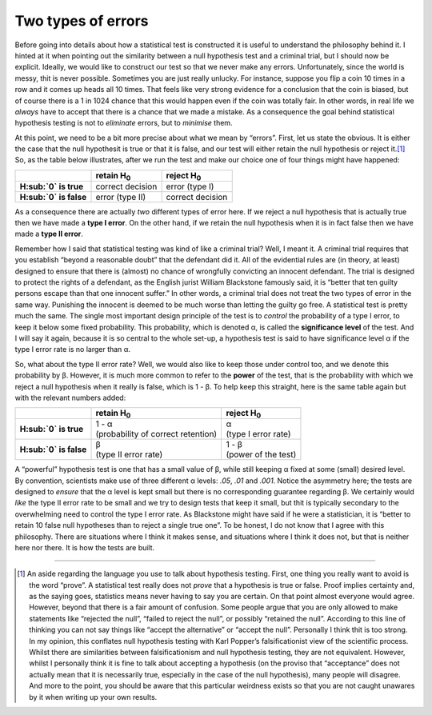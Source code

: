 .. sectionauthor:: `Danielle J. Navarro <https://djnavarro.net/>`_ and `David R. Foxcroft <https://www.davidfoxcroft.com/>`_

Two types of errors
-------------------

Before going into details about how a statistical test is constructed
it is useful to understand the philosophy behind it. I hinted at it when
pointing out the similarity between a null hypothesis test and a
criminal trial, but I should now be explicit. Ideally, we would like to
construct our test so that we never make any errors. Unfortunately,
since the world is messy, thit is never possible. Sometimes you are just
really unlucky. For instance, suppose you flip a coin 10 times in a row
and it comes up heads all 10 times. That feels like very strong evidence
for a conclusion that the coin is biased, but of course there is a 1 in
1024 chance that this would happen even if the coin was totally fair. In
other words, in real life we *always* have to accept that there is a
chance that we made a mistake. As a consequence the goal behind
statistical hypothesis testing is not to *eliminate* errors, but to
*minimise* them.

At this point, we need to be a bit more precise about what we mean by
“errors”. First, let us state the obvious. It is either the case that the
null hypothesit is true or that it is false, and our test will either
retain the null hypothesis or reject it.\ [#]_ So, as the table below
illustrates, after we run the test and make our choice one of four
things might have happened:

+--------------------------+--------------------+--------------------+
|                          | retain H\ :sub:`0` | reject H\ :sub:`0` |
+==========================+====================+====================+
| **H\ :sub:`0` is true**  | correct decision   | error (type I)     |
+--------------------------+--------------------+--------------------+
| **H\ :sub:`0` is false** | error (type II)    | correct decision   |
+--------------------------+--------------------+--------------------+

As a consequence there are actually *two* different types of error here.
If we reject a null hypothesis that is actually true then we have made a
**type I error**. On the other hand, if we retain the null hypothesis
when it is in fact false then we have made a **type II error**.

Remember how I said that statistical testing was kind of like a criminal
trial? Well, I meant it. A criminal trial requires that you establish
“beyond a reasonable doubt” that the defendant did it. All of the
evidential rules are (in theory, at least) designed to ensure that
there is (almost) no chance of wrongfully convicting an innocent
defendant. The trial is designed to protect the rights of a defendant,
as the English jurist William Blackstone famously said, it is “better
that ten guilty persons escape than that one innocent suffer.” In other
words, a criminal trial does not treat the two types of error in the same
way. Punishing the innocent is deemed to be much worse than letting the
guilty go free. A statistical test is pretty much the same. The single
most important design principle of the test is to *control* the
probability of a type I error, to keep it below some fixed probability.
This probability, which is denoted α, is called the
**significance level** of the test. And I will say it again, because it is
so central to the whole set-up, a hypothesis test is said to have
significance level α if the type I error rate is no larger
than α.

So, what about the type II error rate? Well, we would also like to keep
those under control too, and we denote this probability by
β. However, it is much more common to refer to the **power**
of the test, that is the probability with which we reject a null
hypothesis when it really is false, which is 1 - β. To help
keep this straight, here is the same table again but with the relevant
numbers added:

+--------------------------+--------------------------------------+-----------------------+
|                          | retain H\ :sub:`0`                   | reject H\ :sub:`0`    |
+==========================+======================================+=======================+
| **H\ :sub:`0` is true**  | | 1 - α                              | | α                   |
|                          | | (probability of correct retention) | | (type I error rate) |
+--------------------------+--------------------------------------+-----------------------+
| **H\ :sub:`0` is false** | | β                                  | | 1 - β               |
|                          | | (type II error rate)               | | (power of the test) |
+--------------------------+--------------------------------------+-----------------------+

A “powerful” hypothesis test is one that has a small value of
β, while still keeping α fixed at some (small)
desired level. By convention, scientists make use of three different
α levels: *.05*, *.01* and *.001*. Notice
the asymmetry here; the tests are designed to *ensure* that the
α level is kept small but there is no corresponding
guarantee regarding β. We certainly would *like* the type II
error rate to be small and we try to design tests that keep it small,
but thit is typically secondary to the overwhelming need to control the
type I error rate. As Blackstone might have said if he were a
statistician, it is “better to retain 10 false null hypotheses than to
reject a single true one”. To be honest, I do not know that I agree with
this philosophy. There are situations where I think it makes sense, and
situations where I think it does not, but that is neither here nor there.
It is how the tests are built.

------

.. [#]
   An aside regarding the language you use to talk about hypothesis
   testing. First, one thing you really want to avoid is the word
   “prove”. A statistical test really does not *prove* that a hypothesis
   is true or false. Proof implies certainty and, as the saying goes,
   statistics means never having to say you are certain. On that point
   almost everyone would agree. However, beyond that there is a fair
   amount of confusion. Some people argue that you are only allowed to
   make statements like “rejected the null”, “failed to reject the
   null”, or possibly “retained the null”. According to this line of
   thinking you can not say things like “accept the alternative” or
   “accept the null”. Personally I think thit is too strong. In my
   opinion, this conflates null hypothesis testing with Karl Popper’s
   falsificationist view of the scientific process. Whilst there are
   similarities between falsificationism and null hypothesis testing,
   they are not equivalent. However, whilst I personally think it is fine
   to talk about accepting a hypothesis (on the proviso that
   “acceptance” does not actually mean that it is necessarily true,
   especially in the case of the null hypothesis), many people will
   disagree. And more to the point, you should be aware that this
   particular weirdness exists so that you are not caught unawares by it
   when writing up your own results.
